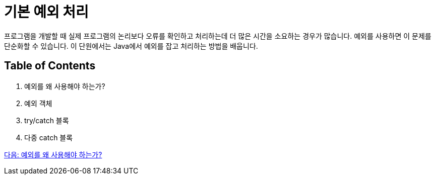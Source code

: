 = 기본 예외 처리

프로그램을 개발할 때 실제 프로그램의 논리보다 오류를 확인하고 처리하는데 더 많은 시간을 소요하는 경우가 많습니다. 예외를 사용하면 이 문제를 단순화할 수 있습니다. 이 단원에서는 Java에서 예외를 잡고 처리하는 방법을 배웁니다.

== Table of Contents

1.	예외를 왜 사용해야 하는가?
2.	예외 객체
3.	try/catch 블록
4.	다중 catch 블록

link:./21_why_exceptions.adoc[다음: 예외를 왜 사용해야 하는가?]